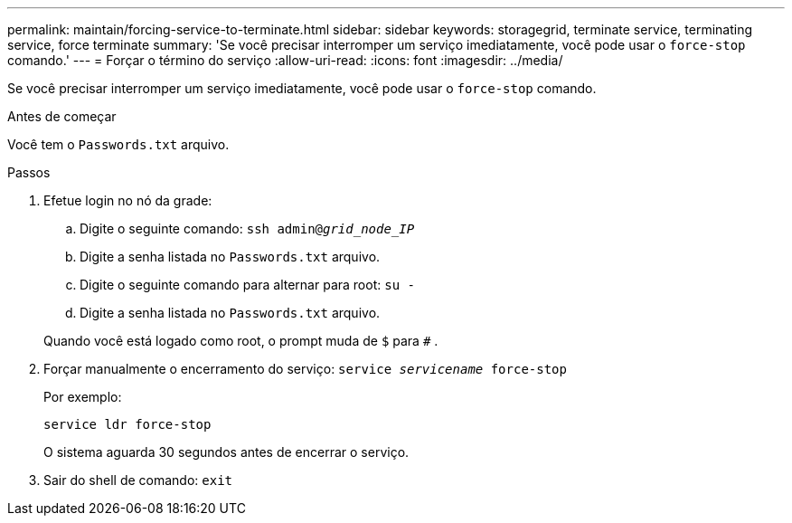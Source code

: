 ---
permalink: maintain/forcing-service-to-terminate.html 
sidebar: sidebar 
keywords: storagegrid, terminate service, terminating service, force terminate 
summary: 'Se você precisar interromper um serviço imediatamente, você pode usar o `force-stop` comando.' 
---
= Forçar o término do serviço
:allow-uri-read: 
:icons: font
:imagesdir: ../media/


[role="lead"]
Se você precisar interromper um serviço imediatamente, você pode usar o `force-stop` comando.

.Antes de começar
Você tem o `Passwords.txt` arquivo.

.Passos
. Efetue login no nó da grade:
+
.. Digite o seguinte comando: `ssh admin@_grid_node_IP_`
.. Digite a senha listada no `Passwords.txt` arquivo.
.. Digite o seguinte comando para alternar para root: `su -`
.. Digite a senha listada no `Passwords.txt` arquivo.


+
Quando você está logado como root, o prompt muda de `$` para `#` .

. Forçar manualmente o encerramento do serviço: `service _servicename_ force-stop`
+
Por exemplo:

+
[listing]
----
service ldr force-stop
----
+
O sistema aguarda 30 segundos antes de encerrar o serviço.

. Sair do shell de comando: `exit`

